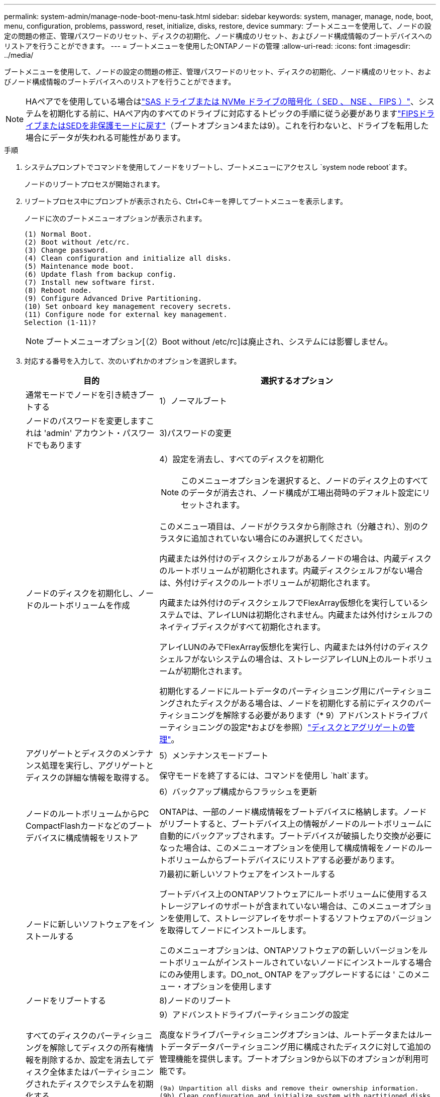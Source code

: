 ---
permalink: system-admin/manage-node-boot-menu-task.html 
sidebar: sidebar 
keywords: system, manager, manage, node, boot, menu, configuration, problems, password, reset, initialize, disks, restore, device 
summary: ブートメニューを使用して、ノードの設定の問題の修正、管理パスワードのリセット、ディスクの初期化、ノード構成のリセット、およびノード構成情報のブートデバイスへのリストアを行うことができます。 
---
= ブートメニューを使用したONTAPノードの管理
:allow-uri-read: 
:icons: font
:imagesdir: ../media/


[role="lead"]
ブートメニューを使用して、ノードの設定の問題の修正、管理パスワードのリセット、ディスクの初期化、ノード構成のリセット、およびノード構成情報のブートデバイスへのリストアを行うことができます。


NOTE: HAペアでを使用している場合はlink:https://docs.netapp.com/us-en/ontap/encryption-at-rest/support-storage-encryption-concept.html["SAS ドライブまたは NVMe ドライブの暗号化（ SED 、 NSE 、 FIPS ）"]、システムを初期化する前に、HAペア内のすべてのドライブに対応するトピックの手順に従う必要がありますlink:https://docs.netapp.com/us-en/ontap/encryption-at-rest/return-seds-unprotected-mode-task.html["FIPSドライブまたはSEDを非保護モードに戻す"]（ブートオプション4または9）。これを行わないと、ドライブを転用した場合にデータが失われる可能性があります。

.手順
. システムプロンプトでコマンドを使用してノードをリブートし、ブートメニューにアクセスし `system node reboot`ます。
+
ノードのリブートプロセスが開始されます。

. リブートプロセス中にプロンプトが表示されたら、Ctrl+Cキーを押してブートメニューを表示します。
+
ノードに次のブートメニューオプションが表示されます。

+
[listing]
----
(1) Normal Boot.
(2) Boot without /etc/rc.
(3) Change password.
(4) Clean configuration and initialize all disks.
(5) Maintenance mode boot.
(6) Update flash from backup config.
(7) Install new software first.
(8) Reboot node.
(9) Configure Advanced Drive Partitioning.
(10) Set onboard key management recovery secrets.
(11) Configure node for external key management.
Selection (1-11)?
----
+
[NOTE]
====
ブートメニューオプション[（2）Boot without /etc/rc]は廃止され、システムには影響しません。

====
. 対応する番号を入力して、次のいずれかのオプションを選択します。
+
[cols="35,65"]
|===
| 目的 | 選択するオプション 


 a| 
通常モードでノードを引き続きブートする
 a| 
1）ノーマルブート



 a| 
ノードのパスワードを変更しますこれは 'admin' アカウント・パスワードでもあります
 a| 
3)パスワードの変更



 a| 
ノードのディスクを初期化し、ノードのルートボリュームを作成
 a| 
4）設定を消去し、すべてのディスクを初期化

[NOTE]
====
このメニューオプションを選択すると、ノードのディスク上のすべてのデータが消去され、ノード構成が工場出荷時のデフォルト設定にリセットされます。

====
このメニュー項目は、ノードがクラスタから削除され（分離され）、別のクラスタに追加されていない場合にのみ選択してください。

内蔵または外付けのディスクシェルフがあるノードの場合は、内蔵ディスクのルートボリュームが初期化されます。内蔵ディスクシェルフがない場合は、外付けディスクのルートボリュームが初期化されます。

内蔵または外付けのディスクシェルフでFlexArray仮想化を実行しているシステムでは、アレイLUNは初期化されません。内蔵または外付けシェルフのネイティブディスクがすべて初期化されます。

アレイLUNのみでFlexArray仮想化を実行し、内蔵または外付けのディスクシェルフがないシステムの場合は、ストレージアレイLUN上のルートボリュームが初期化されます。

初期化するノードにルートデータのパーティショニング用にパーティショニングされたディスクがある場合は、ノードを初期化する前にディスクのパーティショニングを解除する必要があります（* 9）アドバンストドライブパーティショニングの設定*およびを参照）link:../disks-aggregates/index.html["ディスクとアグリゲートの管理"]。



 a| 
アグリゲートとディスクのメンテナンス処理を実行し、アグリゲートとディスクの詳細な情報を取得する。
 a| 
5）メンテナンスモードブート

保守モードを終了するには、コマンドを使用し `halt`ます。



 a| 
ノードのルートボリュームからPC CompactFlashカードなどのブートデバイスに構成情報をリストア
 a| 
6）バックアップ構成からフラッシュを更新

ONTAPは、一部のノード構成情報をブートデバイスに格納します。ノードがリブートすると、ブートデバイス上の情報がノードのルートボリュームに自動的にバックアップされます。ブートデバイスが破損したり交換が必要になった場合は、このメニューオプションを使用して構成情報をノードのルートボリュームからブートデバイスにリストアする必要があります。



 a| 
ノードに新しいソフトウェアをインストールする
 a| 
7)最初に新しいソフトウェアをインストールする

ブートデバイス上のONTAPソフトウェアにルートボリュームに使用するストレージアレイのサポートが含まれていない場合は、このメニューオプションを使用して、ストレージアレイをサポートするソフトウェアのバージョンを取得してノードにインストールします。

このメニューオプションは、ONTAPソフトウェアの新しいバージョンをルートボリュームがインストールされていないノードにインストールする場合にのみ使用します。DO_not_ ONTAP をアップグレードするには ' このメニュー・オプションを使用します



 a| 
ノードをリブートする
 a| 
8)ノードのリブート



 a| 
すべてのディスクのパーティショニングを解除してディスクの所有権情報を削除するか、設定を消去してディスク全体またはパーティショニングされたディスクでシステムを初期化する
 a| 
9）アドバンストドライブパーティショニングの設定

高度なドライブパーティショニングオプションは、ルートデータまたはルートデータデータパーティショニング用に構成されたディスクに対して追加の管理機能を提供します。ブートオプション9から以下のオプションが利用可能です。

[listing]
----
(9a) Unpartition all disks and remove their ownership information.
(9b) Clean configuration and initialize system with partitioned disks.
(9c) Clean configuration and initialize system with whole disks.
(9d) Reboot the node.
(9e) Return to main boot menu.
----
|===

